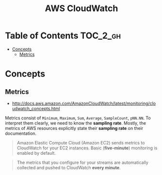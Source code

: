 #+TITLE: AWS CloudWatch

* Table of Contents :TOC_2_gh:
 - [[#concepts][Concepts]]
   - [[#metrics][Metrics]]

* Concepts
** Metrics
- http://docs.aws.amazon.com/AmazonCloudWatch/latest/monitoring/cloudwatch_concepts.html

Metrics consist of  ~Minimum~, ~Maximum~, ~Sum~, ~Average~, ~SampleCount~, ~pNN.NN~.
To interpret them clearly, we need to know the *sampling rate*.
Mostly, the metrics of AWS resources explicitly state their *sampling rate* on their documentation.

#+BEGIN_QUOTE
Amazon Elastic Compute Cloud (Amazon EC2) sends metrics to CloudWatch for your EC2 instances.
Basic (*five-minute*) monitoring is enabled by default.
#+END_QUOTE

#+BEGIN_QUOTE
The metrics that you configure for your streams are automatically collected and pushed to CloudWatch *every minute*.
#+END_QUOTE
